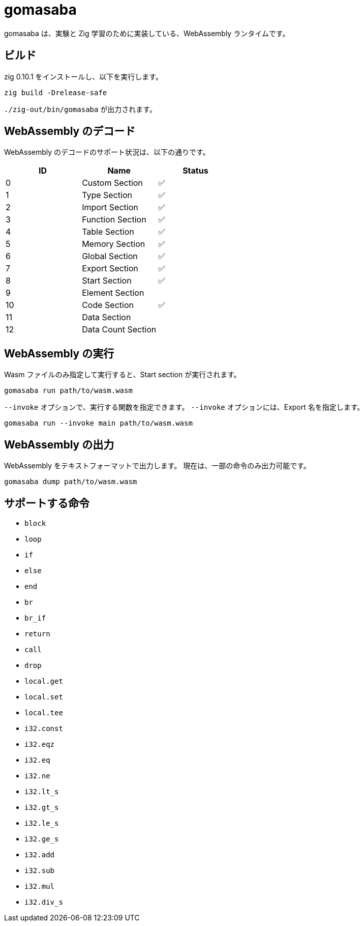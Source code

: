 = gomasaba

gomasaba は、実験と Zig 学習のために実装している、WebAssembly ランタイムです。

== ビルド

zig 0.10.1 をインストールし、以下を実行します。

[source, console]
----
zig build -Drelease-safe
----

`./zig-out/bin/gomasaba` が出力されます。

== WebAssembly のデコード

WebAssembly のデコードのサポート状況は、以下の通りです。

|===
| ID | Name | Status

| 0
| Custom Section
| ✅

| 1
| Type Section
| ✅

| 2
| Import Section
| ✅

| 3
| Function Section
| ✅

| 4
| Table Section
| ✅

| 5
| Memory Section
| ✅

| 6
| Global Section
| ✅

| 7
| Export Section
| ✅

| 8
| Start Section
| ✅

| 9
| Element Section
|

| 10
| Code Section
| ✅

| 11
| Data Section
|

| 12
| Data Count Section
|

|===

== WebAssembly の実行

Wasm ファイルのみ指定して実行すると、Start section が実行されます。

[source, console]
----
gomasaba run path/to/wasm.wasm
----

`--invoke` オプションで、実行する関数を指定できます。
`--invoke` オプションには、Export 名を指定します。

[source, console]
----
gomasaba run --invoke main path/to/wasm.wasm
----

== WebAssembly の出力

WebAssembly をテキストフォーマットで出力します。
現在は、一部の命令のみ出力可能です。

[source, console]
----
gomasaba dump path/to/wasm.wasm
----

== サポートする命令

- `block`
- `loop`
- `if`
- `else`
- `end`
- `br`
- `br_if`
- `return`
- `call`
- `drop`
- `local.get`
- `local.set`
- `local.tee`
- `i32.const`
- `i32.eqz`
- `i32.eq`
- `i32.ne`
- `i32.lt_s`
- `i32.gt_s`
- `i32.le_s`
- `i32.ge_s`
- `i32.add`
- `i32.sub`
- `i32.mul`
- `i32.div_s`
